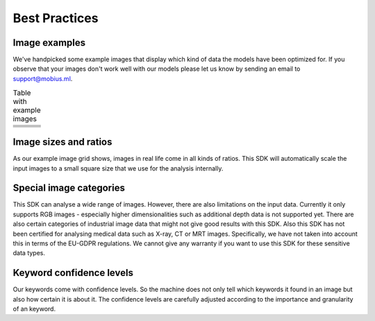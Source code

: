 Best Practices
===============


Image examples
---------------

We've handpicked some example images that display which kind of data the models
have been optimized for.
If you observe that your images don't work well with our models please let us know
by sending an email to support@mobius.ml.


.. |img1| image:: data/example_img/Animals/IFxjDdqK_0U.jpg
  :scale: 20%
  :align: top
.. |img2| image:: data/example_img/Food/8manzosDSGM.jpg
  :scale: 20%
  :align: top
.. |img3| image:: data/example_img/Animals/photo-1484557985045-edf25e08da73.jpeg
  :scale: 20%
  :align: top


.. |img4| image:: data/example_img/Interior/photo-1499510502518-8f294dac3f9f.jpeg
  :scale: 20%
  :align: top
.. |img5| image:: data/example_img/Interior/photo-1522444195799-478538b28823.jpeg
  :scale: 20%
  :align: top
.. |img6| image:: data/example_img/Architecture/photo-1466442929976-97f336a657be.jpeg
  :scale: 20%
  :align: top

.. |img7| image:: data/example_img/Pattern/photo-1513346940221-6f673d962e97.jpeg
  :scale: 20%
  :align: top
.. |img8| image:: data/example_img/Lifestyle/photo-1508166785545-c2dd4c113c66.jpeg
  :scale: 20%
  :align: top
.. |img9| image:: data/example_img/Urban/photo-1480714378408-67cf0d13bc1b.jpeg
  :scale: 20%
  :align: top

.. |img10| image:: data/example_img/Sports/photo-1518216774616-e17ccffe21c9.jpeg
  :scale: 20%
  :align: top
.. |img11| image:: data/example_img/Portrait/photo-1504810370725-2585de12e6ee.jpeg
  :scale: 20%
  :align: top
.. |img12| image:: data/example_img/Nature/photo-1506773090264-ac0b07293a64.jpeg
  :scale: 20%
  :align: top

.. |img13| image:: data/example_img/Minimal/photo-1504596217249-cef2ad2d6b53.jpeg
  :scale: 20%
  :align: top
.. |img14| image:: data/example_img/Business/photo-1455165814004-1126a7199f9b.jpeg
  :scale: 20%
  :align: top
.. |img15| image:: data/example_img/Fashion/photo-1505022610485-0249ba5b3675.jpeg
  :scale: 20%
  :align: top


.. table:: Table with example images
    :widths: 30 30 30

    +---------+---------+---------+
    | |img1|  | |img2|  | |img3|  |
    +---------+---------+---------+
    | |img4|  | |img5|  | |img6|  |
    +---------+---------+---------+
    | |img7|  | |img8|  | |img9|  |
    +---------+---------+---------+
    | |img10| | |img11| | |img12| |
    +---------+---------+---------+
    | |img13| | |img14| | |img15| |
    +---------+---------+---------+


Image sizes and ratios
------------------------
As our example image grid shows, images in real life come in all kinds of ratios.
This SDK will automatically scale the input images to a small square size that we use for
the analysis internally.

Special image categories
---------------------------
This SDK can analyse a wide range of images. However, there are also limitations on
the input data. Currently it only supports RGB images - especially higher dimensionalities
such as additional depth data is not supported yet.
There are also certain categories of industrial image data that might not give good results with this SDK.
Also this SDK has not been certified for analysing medical data such as X-ray, CT or MRT images.
Specifically, we have not taken into account this in terms of the EU-GDPR regulations.
We cannot give any warranty if you want to use this SDK for these sensitive data types.

Keyword confidence levels
----------------------------

Our keywords come with confidence levels. So the machine does not only tell which
keywords it found in an image but also how certain it is about it.
The confidence levels are carefully adjusted according to the importance and granularity of an keyword.
